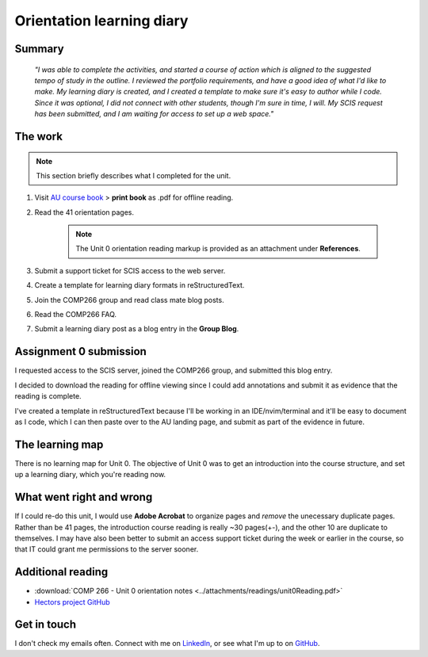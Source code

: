 .. submitted already to AU for assessment, file locked 22 MAY 2024

.. _unit0-ref:

Orientation learning diary
++++++++++++++++++++++++++++


Summary
========

    *"I was able to complete the activities, and started a course of action which is aligned to the suggested tempo of study in the outline. I reviewed the portfolio requirements, and have a good idea of what I'd like to make. My learning diary is created, and I created a template to make sure it's easy to author while I code. Since it was optional, I did not connect with other students, though I'm sure in time, I will. My SCIS request has been submitted, and I am waiting for access to set up a web space."*


The work
==========
.. describe briefly what you have done as work for that unit.
.. note::
   This section briefly describes what I completed for the unit.


1. Visit `AU course book <https://scis.lms.athabascau.ca/mod/book/view.php?id=13057>`_ > **print book** as .pdf for offline reading.

2. Read the 41 orientation pages.

    .. Note::
       The Unit 0 orientation reading markup is provided as an attachment under **References**.

3. Submit a support ticket for SCIS access to the web server.

4. Create a template for learning diary formats in reStructuredText.

5. Join the COMP266 group and read class mate blog posts.

6. Read the COMP266 FAQ.

7. Submit a learning diary post as a blog entry in the **Group Blog**.


Assignment 0 submission
=========================
.. describe the rationale for what you have done, relating your work explicitly to the personas and scenarios
   you developed in Unit 1.

I requested access to the SCIS server, joined the COMP266 group, and submitted this blog entry. 

I decided to download the reading for offline viewing since I could add annotations and submit it as evidence that the reading is complete. 

I've created a template in reStructuredText because I'll be working in an IDE/nvim/terminal and it'll be easy to document as I code, which I can then paste over to the AU landing page, and submit as part of the evidence in future.


The learning map
=================
.. for each learning outcome for the unit, explain how you have met it, with reference to the content that you produce (typically your code or other design artifacts).

There is no learning map for Unit 0. The objective of Unit 0 was to get an introduction into the course structure, and set up a learning diary, which you're reading now.


What went right and wrong
==========================
.. describe what you would do differently if you had to do it again.

If I could re-do this unit, I would use **Adobe Acrobat** to organize pages and *remove* the unecessary duplicate pages. Rather than be 41 pages, the introduction course reading is really ~30 pages(+-), and the other 10 are duplicate to themselves. I may have also been better to submit an access support ticket during the week or earlier in the course, so that IT could grant me permissions to the server sooner. 


Additional reading
===================

+ :download:`COMP 266 - Unit 0 orientation notes <../attachments/readings/unit0Reading.pdf>`
+ `Hectors project GitHub <https://github.com/hectorbarquero/university-COMP266>`_


Get in touch
=============

I don't check my emails often. Connect with me on `LinkedIn <https://www.linkedin.com/in/hectorbarquero>`_, or see what I'm up to on `GitHub <https://github.com/hectorbarquero>`_.

